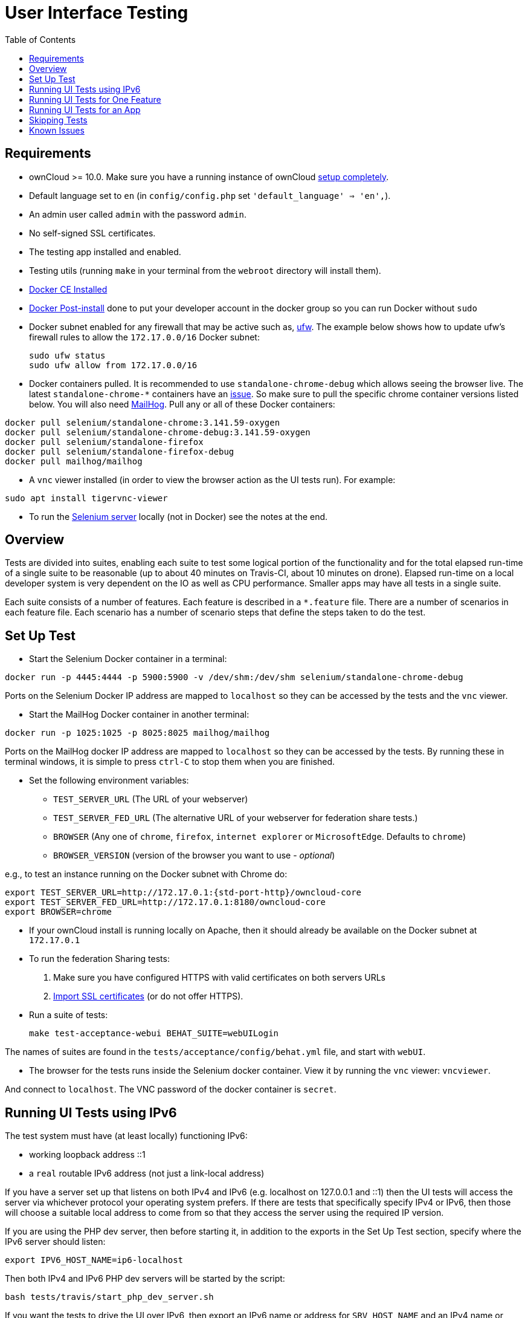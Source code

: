 = User Interface Testing
:toc: right
:toclevels: 1
:page-aliases: core/ui-testing.adoc

[[requirements]]
== Requirements

* ownCloud >= 10.0. Make sure you have a running instance of ownCloud
xref:admin_manual:installation/manual_installation.adoc[setup completely].
* Default language set to `en` (in `config/config.php` set
`'default_language' => 'en',`).
* An admin user called `admin` with the password `admin`.
* No self-signed SSL certificates.
* The testing app installed and enabled.
* Testing utils (running `make` in your terminal from the `webroot` directory will install them).
* https://docs.docker.com/install/linux/docker-ce/ubuntu/[Docker CE Installed]
* https://docs.docker.com/install/linux/linux-postinstall/[Docker Post-install] done to put your developer account in the docker group so you can run Docker without `sudo`
* Docker subnet enabled for any firewall that may be active such as, https://help.ubuntu.com/community/UFW[ufw]. The example below shows how to update ufw's firewall rules to allow the `172.17.0.0/16` Docker subnet:

  sudo ufw status
  sudo ufw allow from 172.17.0.0/16


* Docker containers pulled. It is recommended to use `standalone-chrome-debug` which allows seeing the browser live.
The latest `standalone-chrome-*` containers have an https://github.com/owncloud/core/issues/35444[issue].
So make sure to pull the specific chrome container versions listed below.
You will also need https://github.com/mailhog/MailHog[MailHog].
Pull any or all of these Docker containers:

[source]
----
docker pull selenium/standalone-chrome:3.141.59-oxygen
docker pull selenium/standalone-chrome-debug:3.141.59-oxygen
docker pull selenium/standalone-firefox
docker pull selenium/standalone-firefox-debug
docker pull mailhog/mailhog
----

* A `vnc` viewer installed (in order to view the browser action as the UI tests run). For example:

[source]
----
sudo apt install tigervnc-viewer
----

* To run the https://www.seleniumhq.org[Selenium server] locally (not in Docker) see the notes at the end.

[[overview]]
== Overview

Tests are divided into suites, enabling each suite to test some logical portion of the functionality and for the total elapsed run-time of a single suite to be reasonable (up to about 40 minutes on Travis-CI, about 10 minutes on drone).
Elapsed run-time on a local developer system is very dependent on the IO as well as CPU performance.
Smaller apps may have all tests in a single suite.

Each suite consists of a number of features. Each feature is described
in a `*.feature` file. There are a number of scenarios in each feature
file. Each scenario has a number of scenario steps that define the steps
taken to do the test.

[[set-up-test]]
== Set Up Test

- Start the Selenium Docker container in a terminal:

[source,console]
----
docker run -p 4445:4444 -p 5900:5900 -v /dev/shm:/dev/shm selenium/standalone-chrome-debug
----

Ports on the Selenium Docker IP address are mapped to `localhost` so they can be accessed by the tests and the `vnc` viewer.

* Start the MailHog Docker container in another terminal:

[source]
----
docker run -p 1025:1025 -p 8025:8025 mailhog/mailhog
----

Ports on the MailHog docker IP address are mapped to `localhost` so they can be accessed by the tests.
By running these in terminal windows, it is simple to press `ctrl-C` to stop them when you are finished.

* Set the following environment variables:

** `TEST_SERVER_URL` (The URL of your webserver)
** `TEST_SERVER_FED_URL` (The alternative URL of your webserver for federation share tests.)
** `BROWSER` (Any one of `chrome`, `firefox`, `internet explorer` or `MicrosoftEdge`. Defaults to `chrome`)
** `BROWSER_VERSION` (version of the browser you want to use - _optional_)

e.g., to test an instance running on the Docker subnet with Chrome do:

[source,console,subs="attributes+"]
----
export TEST_SERVER_URL=http://172.17.0.1:{std-port-http}/owncloud-core
export TEST_SERVER_FED_URL=http://172.17.0.1:8180/owncloud-core
export BROWSER=chrome
----

* If your ownCloud install is running locally on Apache, then it should already be available on the Docker subnet at `172.17.0.1`

* To run the federation Sharing tests:
1.  Make sure you have configured HTTPS with valid certificates on both
servers URLs
2.  xref:admin_manual:configuration/server/import_ssl_cert.adoc[Import SSL certificates] (or do not offer HTTPS).
* Run a suite of tests:
+
[source,console]
----
make test-acceptance-webui BEHAT_SUITE=webUILogin
----

The names of suites are found in the `tests/acceptance/config/behat.yml` file, and start with `webUI`.

* The browser for the tests runs inside the Selenium docker container. View it by running the `vnc` viewer: `vncviewer`.

And connect to `localhost`. The VNC password of the docker container is `secret`.

[[running-ui-tests-using-ipv6]]
== Running UI Tests using IPv6

The test system must have (at least locally) functioning IPv6:

* working loopback address ::1
* a `real` routable IPv6 address (not just a link-local address)

If you have a server set up that listens on both IPv4 and IPv6 (e.g. localhost on 127.0.0.1 and ::1) then the UI tests will access the server via whichever protocol your operating system prefers.
If there are tests that specifically specify IPv4 or IPv6, then those will choose a suitable local address to come from so that they access the server using the required IP version.

If you are using the PHP dev server, then before starting it, in addition to the exports in the Set Up Test section, specify where the IPv6 server should listen:

[source,console]
----
export IPV6_HOST_NAME=ip6-localhost
----

Then both IPv4 and IPv6 PHP dev servers will be started by the script:

[source,console]
----
bash tests/travis/start_php_dev_server.sh
----

If you want the tests to drive the UI over IPv6, then export an IPv6
name or address for `SRV_HOST_NAME` and an IPv4 name or address for
`IPV4_HOST_NAME`:

[source,console]
----
export SRV_HOST_NAME=ip6-localhost
export IPV4_HOST_NAME=localhost
----

Because not everyone will have functional IPv6 on their test system yet, tests that specifically require IPv6 are tagged `@skip @ipv6`.
To run those tests, follow the section below on running skipped tests and specify `--tags @ipv6`.

[[running-ui-tests-for-one-feature]]
== Running UI Tests for One Feature

You can run the UI tests for just a single feature by specifying the
feature file:

[source,console]
----
make test-acceptance-webui BEHAT_FEATURE=tests/acceptance/features/webUITrashbin/trashbinDelete.feature
----

To run just a single scenario within a feature, specify the line number
of the scenario:

[source,console]
----
make test-acceptance-webui BEHAT_FEATURE=tests/acceptance/features/webUITrashbin/trashbinDelete.feature<linenumber>
----

[[running-ui-tests-for-an-app]]
== Running UI Tests for an App

With the app installed, run the UI tests for the app from the app root folder:

[source,console]
----
cd apps/files_texteditor
../../tests/acceptance/run.sh --suite webUITextEditor
----

Run UI the tests for just a single feature of the app by specifying
the feature file:

[source,console]
----
cd apps/files_texteditor
../../tests/acceptance/run.sh tests/acceptance/features/webUITextEditor/editTextFiles.feature
----

[[skipping-tests]]
== Skipping Tests

If a UI test is known to fail because of an existing bug, then it is
left in the test set _but_ is skipped by default. Skip a test by tagging
it `@skip` and then put another tag with text that describes the reason
it is skipped. e.g.,:

[source,console]
----
@skip @trashbin-restore-problem-issue-1234
Scenario: restore a single file from the trashbin
----

Skipped tests are listed at the end of a default UI test run.
You can locally run the skipped test(s).
Run all skipped tests for a suite with:

[source,console]
----
make test-acceptance-webui BEHAT_SUITE=webUITrashbin BEHAT_FILTER_TAGS=@skip
----

Or run just a particular test by using its unique tag:

[source,console]
----
make test-acceptance-webui BEHAT_SUITE=webUITrashbin BEHAT_FILTER_TAGS=@trashbin-restore-problem-issue-1234
----

When fixing the bug, remove these skip tags in the PR along with the bug
fix code.

=== Additional Command Options

Running all test suites in a single run is not recommended.
It will take more than 1 hour on a typical development system.
However, you may run all UI tests with:

[source]
----
make test-acceptance-webui
----

By default, any test scenarios that fail are automatically rerun once.
This minimizes transient failures caused by browser and Selenium driver timing issues.
When developing tests it can be convenient to override this behavior.

To not rerun failed test scenarios:

[source]
----
make test-acceptance-webui NORERUN=true BEHAT_SUITE=webUILogin
----

=== Local Selenium Setup

You may optionally run the Selenium server locally.
Docker is now the recommended way, but local Selenium is also possible:

* https://docs.seleniumhq.org/download/[Selenium standalone server] e.g. version 3.12.0 or newer.
* Browser installed that you would like to test on (e.g. chrome)
* https://www.seleniumhq.org/download/#thirdPartyDrivers[Web driver for the browser] that you want to test.
* Place the Selenium standalone server jar file and the web driver(s) somewhere in the same folder.
* Start the Selenium server:

[source]
----
java -jar selenium-server-standalone-3.12.0.jar \
  -port 4445 \
  -enablePassThrough false
----

- In this configuration, the tests will continually open the browser-under-test on your local system.
- If you run any test scenarios that need MailHog (to test password reset etc.), then you need to run the MailHog Docker container. That is much simpler than trying to configure MailHog on your local system.



[[known-issues]]
== Known Issues

* Tests that are known not to work in specific browsers are tagged e.g., `@skipOnFIREFOX47+` or `@skipOnINTERNETEXPLORER` and will be skipped by the script automatically
* - The web driver for the current version of Firefox works differently to the old one. If you want to test FF < 56 you need to test on 47.0.2 and to use Selenium server 2.53.1 for it
- https://ftp.mozilla.org/pub/firefox/releases/47.0.2/[Download and install version 47.0.2 of Firefox].
- https://selenium-release.storage.googleapis.com/index.html?path=2.53/[Download version 2.53.2 of the Selenium web driver].
